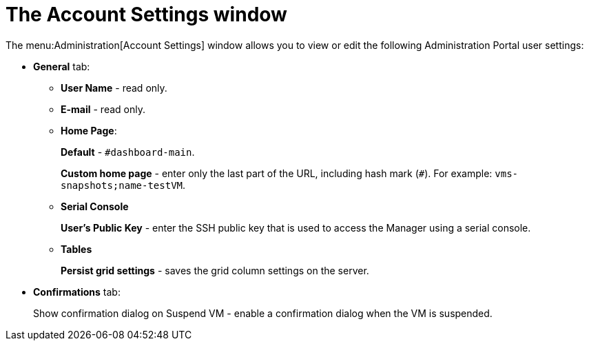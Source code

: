 :_content-type: PROCEDURE
[id="account_settings_UI"]
= The Account Settings window

The menu:Administration[Account Settings] window allows you to view or edit the following Administration Portal user settings:

* *General* tab:
** *User Name* - read only.
** *E-mail* - read only.
** *Home Page*:
+
*Default* - `#dashboard-main`.
+
*Custom home page* - enter only the last part of the URL, including hash mark (`#`). For example: `vms-snapshots;name-testVM`.
** *Serial Console*
+
*User's Public Key* - enter the SSH public key that is used to access the Manager using a serial console.

** *Tables*
+
*Persist grid settings* - saves the grid column settings on the server.

* *Confirmations* tab:
+
Show confirmation dialog on Suspend VM - enable a confirmation dialog when the VM is suspended.
